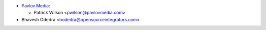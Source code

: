 * `Pavlov Media <https://www.pavlovmedia.com>`_:

  * Patrick Wilson <pwilson@pavlovmedia.com>

* Bhavesh Odedra <bodedra@opensourceintegrators.com>
